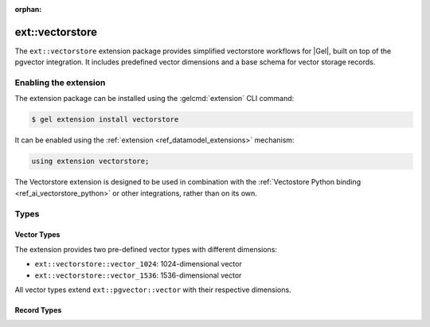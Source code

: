 :orphan:

.. _ref_extvectorstore_reference:

================
ext::vectorstore
================


The ``ext::vectorstore`` extension package provides simplified vectorstore
workflows for |Gel|, built on top of the pgvector integration. It includes
predefined vector dimensions and a base schema for vector storage records.


Enabling the extension
======================

The extension package can be installed using the :gelcmd:`extension` CLI
command:

.. code-block:: bash

    $ gel extension install vectorstore


It can be enabled using the :ref:`extension <ref_datamodel_extensions>`
mechanism:

.. code-block:: sdl

    using extension vectorstore;


The Vectorstore extension is designed to be used in combination with the
:ref:`Vectostore Python binding <ref_ai_vectorstore_python>` or other
integrations, rather than on its own.


Types
=====

Vector Types
------------

The extension provides two pre-defined vector types with different dimensions:

- ``ext::vectorstore::vector_1024``: 1024-dimensional vector
- ``ext::vectorstore::vector_1536``: 1536-dimensional vector

All vector types extend ``ext::pgvector::vector`` with their respective dimensions.


Record Types
------------

.. eql:type:: ext::vectorstore::BaseRecord

    Abstract type that defines the basic structure for vector storage records.

    Properties:

    * ``collection: str`` (required): Identifies the collection the record belongs to
    * ``text: str``: Associated text content
    * ``embedding: ext::pgvector::vector``: The vector embedding
    * ``external_id: str``: External identifier with unique constraint
    * ``metadata: json``: Additional metadata in JSON format


.. eql:type:: ext::vectorstore::DefaultRecord

    Extends :eql:type:`ext::vectorstore::BaseRecord` with specific
    configurations.

    Properties:

    * Inherits all properties from :eql:type:`ext::vectorstore::BaseRecord`
    * Specializes ``embedding`` to use ``vector_1536`` type
    * Includes an HNSW cosine similarity index on the embedding with:

      * ``m = 16``
      * ``ef_construction = 128``


